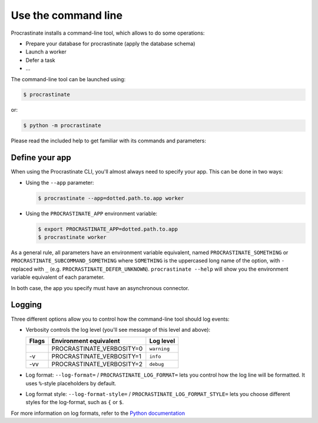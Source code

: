 Use the command line
--------------------

Procrastinate installs a command-line tool, which allows to do
some operations:

- Prepare your database for procrastinate (apply the database schema)
- Launch a worker
- Defer a task
- ...

The command-line tool can be launched using:

.. code-block:: console

    $ procrastinate

or:

.. code-block:: console

    $ python -m procrastinate

Please read the included help to get familiar with its commands and parameters:

.. command-output:: procrastinate --help

Define your app
^^^^^^^^^^^^^^^

When using the Procrastinate CLI, you'll almost always need to specify your app.
This can be done in two ways:

- Using the ``--app`` parameter:

  .. code-block:: console

      $ procrastinate --app=dotted.path.to.app worker

- Using the ``PROCRASTINATE_APP`` environment variable:

  .. code-block:: console

      $ export PROCRASTINATE_APP=dotted.path.to.app
      $ procrastinate worker

As a general rule, all parameters have an environment variable equivalent,
named ``PROCRASTINATE_SOMETHING`` or ``PROCRASTINATE_SUBCOMMAND_SOMETHING``
where ``SOMETHING`` is the uppercased long name of the option, with ``-``
replaced with ``_`` (e.g. ``PROCRASTINATE_DEFER_UNKNOWN``). ``procrastinate
--help`` will show you the environment variable equivalent of each parameter.

In both case, the app you specify must have an asynchronous connector.

Logging
^^^^^^^

Three different options allow you to control how the command-line tool should log
events:

- Verbosity controls the log level (you'll see message of this level and above):

  +-------+---------------------------+-------------+
  | Flags | Environment equivalent    | Log level   |
  +=======+===========================+=============+
  |       | PROCRASTINATE_VERBOSITY=0 | ``warning`` |
  +-------+---------------------------+-------------+
  | -v    | PROCRASTINATE_VERBOSITY=1 | ``info``    |
  +-------+---------------------------+-------------+
  | -vv   | PROCRASTINATE_VERBOSITY=2 | ``debug``   |
  +-------+---------------------------+-------------+

- Log format: ``--log-format=`` / ``PROCRASTINATE_LOG_FORMAT=`` lets you control how
  the log line will be formatted. It uses ``%``-style placeholders by default.

- Log format style: ``--log-format-style=`` / ``PROCRASTINATE_LOG_FORMAT_STYLE=``
  lets you choose different styles for the log-format, such as ``{`` or ``$``.

For more information on log formats, refer to the `Python documentation`__

.. __: https://docs.python.org/3/library/logging.html?highlight=logging#logrecord-attributes

